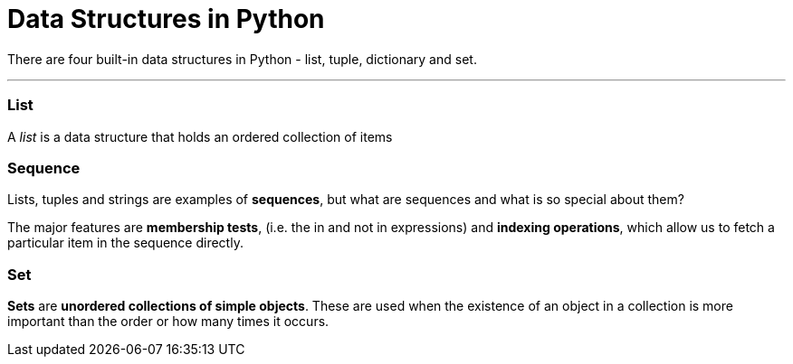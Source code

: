 = Data Structures in Python
:hp-tags: python, data structure

There are four built-in data structures in Python - list, tuple, dictionary and set.

***
### List
A _list_ is a data structure that holds an ordered collection of items


### Sequence
Lists, tuples and strings are examples of *sequences*, but what are sequences and what is so special about them?

The major features are *membership tests*, (i.e. the in and not in expressions) and *indexing operations*, which allow us to fetch a particular item in the sequence directly.


### Set
*Sets* are *unordered collections of simple objects*. These are used when the existence of an object in a collection is more important than the order or how many times it occurs.
